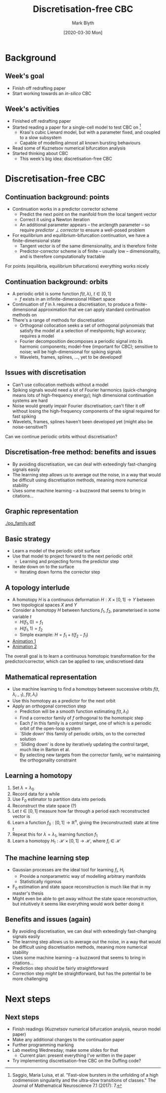 #+OPTIONS: H:2 toc:nil
#+LATEX_CLASS: beamer
#+COLUMNS: %45ITEM %10BEAMER_env(Env) %10BEAMER_act(Act) %4BEAMER_col(Col) %8BEAMER_opt(Opt)
#+BEAMER_THEME: UoB
#+AUTHOR: Mark Blyth
#+TITLE: Discretisation-free CBC
#+DATE: [2020-03-30 Mon]

* Background
** Week's goal
   * Finish off redrafting paper
   * Start working towards an /in-silico/ CBC

** Week's activities
   * Finished off redrafting paper
   * Started reading a paper for a single-cell model to test CBC on [1]
     * Krasi's cubic Lienard model, but with a parameter fixed, and coupled to a slow subsystem
     * Capable of modelling almost all known bursting behaviours
   * Read some of Kuznetsov numerical bifurcation analysis
   * Started thinking about CBC
     * This week's big idea: discretisation-free CBC

\vfill

[1] Saggio, Maria Luisa, et al. "Fast–slow bursters in the unfolding of a high codimension singularity and the ultra-slow transitions of classes." The Journal of Mathematical Neuroscience 7.1 (2017): 7.

* Discretisation-free CBC
** Continuation background: points
  * Continuation works in a predictor corrector scheme
    * Predict the next point on the manifold from the local tangent vector
    * Correct it using a Newton iteration
    * An additional parameter appears -- the arclength parameter -- so require /predictor \perp corrector/ to ensure a well-posed problem
  * For equilibrium and equilibrium-bifurcation continuation, we have a finite-dimensional state
    * Tangent vector is of the same dimensionality, and is therefore finite
    * Predictor-corrector scheme is of finite -- usually low -- dimensionality, and is therefore computationally tractable

  For points (equilibria, equilibrium bifurcations) everything works nicely
  
** Continuation background: orbits
   * A periodic orbit is some function \(f(t,\lambda),~t\in[0,1]\)
     * \(f\) exists in an infinite-dimensional Hilbert space
   * Continuation of \(f\) in \lambda requires a discretisation, to produce a finite-dimensional approximation that we can apply standard continuation methods on
   * There's a range of methods for discretisation
     * Orthogonal collocation seeks a set of orthogonal polynomials that satisfy the model at a selection of meshpoints; high accuracy; requires a model
     * Fourier decomposition decomposes a periodic signal into its harmonic components; model-free (important for CBC); sensitive to noise; will be high-dimensional for spiking signals
     * Wavelets, frames, splines, \dots, yet to be developed!
       
** Issues with discretisation
   * Can't use collocation methods without a model
   * Spiking signals would need a lot of Fourier harmonics (quick-changing means lots of high-frequency energy); high dimensional continuation systems are hard
   * Noise would greatly impair Fourier discretisation; can't filter it off without losing the high-frequency components of the signal required for fast spiking
   * Wavelets, frames, splines haven't been developed yet (might also be noise-sensitive?)
     
Can we continue periodic orbits without discretisation?
     
** Discretisation-free method: benefits and issues
   * By avoiding discretisation, we can deal with exteedingly fast-changing signals easily
   * The learning step allows us to average out the noise, in a way that would be difficult using discretisation methods, meaning more numerical stability
   * Uses some machine learning -- a buzzword that seems to bring in citations...

** Graphic representation
   [[./po_family.pdf]]
   
** Basic strategy
   * Learn a model of the periodic orbit surface
   * Use that model to project forward to the next periodic orbit
     * Learning and projecting forms the predictor step
   * Iterate down on to the surface
     * Iterating down forms the corrector step

** A topology interlude
   * A homotopy \(H\) is a continuous deformation \(H:X \times [0,1] \to Y\) between two topological spaces \(X\) and \(Y\)
   * Consider a homotopy \(H\) between functions \(f_1\), \(f_2\), parameterised in some variable \(t\)
     * \(H(f_1, 0) = f_1\)
     * \(H(f_1, 1) = f_2\)
     * Simple example: \(H = f_1 + t(f_2 - f_1)\)
   * [[https://upload.wikimedia.org/wikipedia/commons/7/7e/HomotopySmall.gif][Animation 1]]
   * [[https://en.wikipedia.org/wiki/Homotopy#/media/File:Mug_and_Torus_morph.gif][Animation 2]]
     
The overall goal is to learn a continuous homotopic transformation for the predictor/corrector, which can be applied to raw, undiscretised data

** Mathematical representation
   * Use machine learning to find a homotopy between successive orbits \(f(t, \lambda_{i-1})\), \(f(t, \lambda_i)\)
   * Use this homotopy as a predictor for the next orbit
   * Apply an orthogonal correction step
     * Prediction will be a smooth function estimating \(f(t, \lambda_1)\)
     * Find a corrector family of \(f\) orthogonal to the homotopic step
     * Each \(f\) in this family is a control target, one of which is a periodic orbit of the open-loop system
     * `Slide down' this family of periodic orbits, on to the corrected solution
     * `Sliding down' is done by iteratively updating the control target, much like in Barton et al.
     * By selecting new targets from the corrector family, we're maintaining the orthogonality constraint
 
** Learning a homotopy
   1. Set \(\lambda = \lambda_0\)
   2. Record data for a while
   3. Use F_0 estimator to partition data into periods
   4. Reconstruct the state space (?)
   5. Let \(t \in [0,1]\) measure how far through a period each reconstructed vector is
   6. Learn a function \(f_0: [0,1] \to \mathbb{R}^n\), giving the (reconstructed) state at time \(t\)
   7. Repeat this for \(\lambda = \lambda_1\), learning function \(f_1\)
   8. Learn a homotopy \(H_1: \mathcal{H}\times [0,1] \to \mathcal{H}\), where \(f_i \in \mathcal{H}\)
      
** The machine learning step
   * Gaussian processes are the ideal tool for learning \(f_i\), \(H_i\)
     * Provide a nonparametric way of modelling arbitrary manifolds
     * Statistically rigorous
   * F_0 estimation and state space reconstruction is much like that in my master's thesis
   * Might even be able to get away without the state space reconstruction, but intuitively it seems like everything would work better doing it


** Benefits and issues (again)
   * By avoiding discretisation, we can deal with exteedingly fast-changing signals easily
   * The learning step allows us to average out the noise, in a way that would be difficult using discretisation methods, meaning more numerical stability
   * Uses some machine learning -- a buzzword that seems to bring in citations...
   * Prediction step should be fairly straightforward
   * Correction step /might/ be straightforward, but has the potential to be more challenging

* Next steps
** Next steps
   * Finish readings (Kuznetsov numerical bifurcation analysis, neuron model paper)
   * Make any additional changes to the continuation paper
   * Further programming marking
   * Lab meeting Wednesday; make some slides for that
     * Current plan: present everything I've written in the paper
   * Try implementing discretisation-free CBC on the Duffing code?

